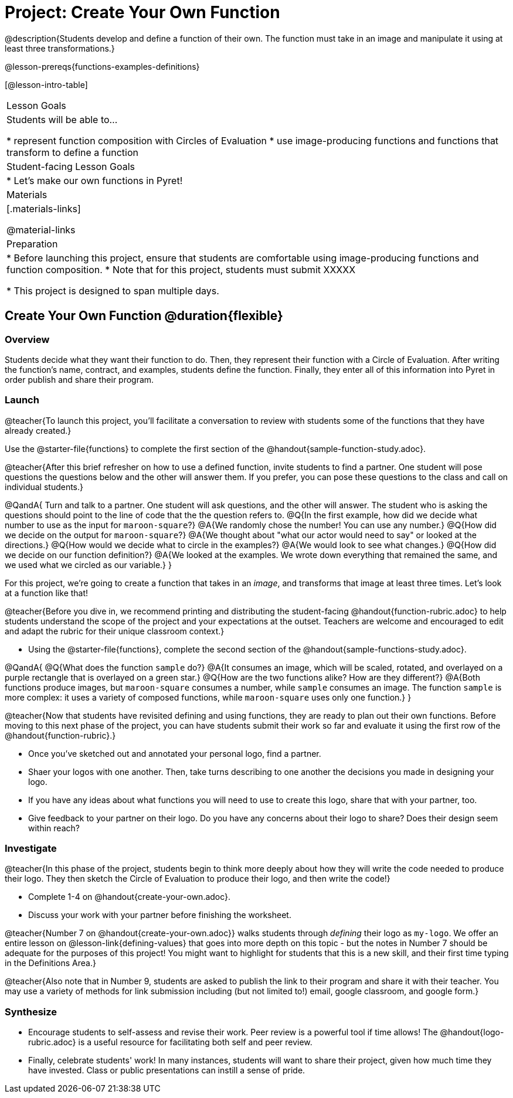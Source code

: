 = Project: Create Your Own Function

@description{Students develop and define a function of their own. The function must take in an image and manipulate it using at least three transformations.}

@lesson-prereqs{functions-examples-definitions}


[@lesson-intro-table]
|===
| Lesson Goals
| Students will be able to...

* represent function composition with Circles of Evaluation
* use image-producing functions and functions that transform to define a function

| Student-facing Lesson Goals
|

* Let's make our own functions in Pyret!

| Materials
|[.materials-links]

@material-links

| Preparation
|
* Before launching this project, ensure that students are comfortable using image-producing functions and function composition.
* Note that for this project, students must submit XXXXX

* This project is designed to span multiple days.

|===

== Create Your Own Function @duration{flexible}

=== Overview

Students decide what they want their function to do. Then, they represent their function with a Circle of Evaluation. After writing the function's name, contract, and examples, students define the function. Finally, they enter all of this information into Pyret in order publish and share their program.

=== Launch

@teacher{To launch this project, you'll facilitate a conversation to review with students some of the functions that they have already created.}

[.lesson-instruction]
Use the @starter-file{functions} to complete the first section of the @handout{sample-function-study.adoc}.

@teacher{After this brief refresher on how to use a defined function, invite students to find a partner. One student will pose questions the questions below and the other will answer them. If you prefer, you can pose these questions to the class and call on individual students.}

@QandA{
Turn and talk to a partner. One student will ask questions, and the other will answer. The student who is asking the questions should point to the line of code that the the question refers to.
@Q{In the first example, how did we decide what number to use as the input for `maroon-square`?}
@A{We randomly chose the number! You can use any number.}
@Q{How did we decide on the output for `maroon-square`?}
@A{We thought about "what our actor would need to say" or looked at the directions.}
@Q{How would we decide what to circle in the examples?}
@A{We would look to see what changes.}
@Q{How did we decide on our function definition?}
@A{We looked at the examples. We wrote down everything that remained the same, and we used what we circled as our variable.}
}

For this project, we're going to create a function that takes in an _image_, and transforms that image at least three times. Let's look at a function like that!

@teacher{Before you dive in, we recommend printing and distributing the student-facing @handout{function-rubric.adoc} to help students understand the scope of the project and your expectations at the outset. Teachers are welcome and encouraged to edit and adapt the rubric for their unique classroom context.}

[.lesson-instruction]
- Using the @starter-file{functions}, complete the second section of the @handout{sample-functions-study.adoc}.

@QandA{
@Q{What does the function `sample` do?}
@A{It consumes an image, which will be scaled, rotated, and overlayed on a purple rectangle that is overlayed on a green star.}
@Q{How are the two functions alike? How are they different?}
@A{Both functions produce images, but `maroon-square` consumes a number, while `sample` consumes an image. The function `sample` is more complex: it uses a variety of composed functions, while `maroon-square` uses only one function.}
}

@teacher{Now that students have revisited defining and using functions, they are ready to plan out their own functions. Before moving to this next phase of the project, you can have students submit their work so far and evaluate it using the first row of the @handout{function-rubric}.}

[.lesson-instruction]
- Once you've sketched out and annotated your personal logo, find a partner.
- Shaer your logos with one another. Then, take turns describing to one another the decisions you made in designing your logo.
- If you have any ideas about what functions you will need to use to create this logo, share that with your partner, too.
- Give feedback to your partner on their logo. Do you have any concerns about their logo to share? Does their design seem within reach?

=== Investigate

@teacher{In this phase of the project, students begin to think more deeply about how they will write the code needed to produce their logo. They then sketch the Circle of Evaluation to produce their logo, and then write the code!}


[.lesson-instruction]
- Complete 1-4 on @handout{create-your-own.adoc}.
- Discuss your work with your partner before finishing the worksheet.

@teacher{Number 7 on @handout{create-your-own.adoc}} walks students through __defining__ their logo as `my-logo`. We offer an entire lesson on @lesson-link{defining-values} that goes into more depth on this topic - but the notes in Number 7 should be adequate for the purposes of this project! You might want to highlight for students that this is a new skill, and their first time typing in the Definitions Area.}

@teacher{Also note that in Number 9, students are asked to publish the link to their program and share it with their teacher. You may use a variety of methods for link submission including (but not limited to!) email, google classroom, and google form.}

=== Synthesize

* Encourage students to self-assess and revise their work. Peer review is a powerful tool if time allows! The @handout{logo-rubric.adoc} is a useful resource for facilitating both self and peer review.

* Finally, celebrate students' work! In many instances, students will want to share their project, given how much time they have invested. Class or public presentations can instill a sense of pride.


